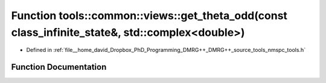 .. _exhale_function_namespacetools_1_1common_1_1views_1a522b2175b2226689e89d6c0162dcfae5:

Function tools::common::views::get_theta_odd(const class_infinite_state&, std::complex<double>)
===============================================================================================

- Defined in :ref:`file__home_david_Dropbox_PhD_Programming_DMRG++_DMRG++_source_tools_nmspc_tools.h`


Function Documentation
----------------------


.. doxygenfunction:: tools::common::views::get_theta_odd(const class_infinite_state&, std::complex<double>)

